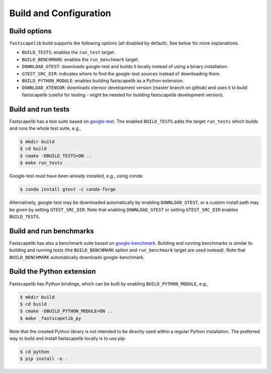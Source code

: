 .. _build_options:

Build and Configuration
=======================

Build options
-------------

``fastscapelib`` build supports the following options (all disabled by
default). See below for more explanations.

- ``BUILD_TESTS``: enables the ``run_test`` target.
- ``BUILD_BENCHMARK``: enables the ``run_benchmark`` target.
- ``DOWNLOAD_GTEST``: downloads google-test and builds it locally
  instead of using a binary installation.
- ``GTEST_SRC_DIR``: indicates where to find the google-test sources
  instead of downloading them.
- ``BUILD_PYTHON_MODULE``: enables building fastscapelib as a Python
  extension.
- ``DOWNLOAD_XTENSOR``: downloads xtensor development version (master
  branch on github) and uses it to build fastscapelib (useful for
  testing - might be needed for building fastscapelib development
  version).

Build and run tests
-------------------

Fastscapelib has a test suite based on google-test_. The enabled
``BUILD_TESTS`` adds the target ``run_tests`` which builds and runs
the whole test suite, e.g.,

.. code::

   $ mkdir build
   $ cd build
   $ cmake -DBUILD_TESTS=ON ..
   $ make run_tests

Google-test must have been already installed, e.g., using conda:

.. code::

  $ conda install gtest -c conda-forge

Alternatively, google-test may be downloaded automatically by enabling
``DOWNLOAD_GTEST``, or a custom install path may be given by setting
``GTEST_SRC_DIR``. Note that enabling ``DOWNLOAD_GTEST`` or setting
``GTEST_SRC_DIR`` enables ``BUILD_TESTS``.

.. _google-test: https://github.com/google/googletest

Build and run benchmarks
------------------------

Fastscapelib has also a benchmark suite based on
google-benchmark_. Building and running benchmarks is similar to
building and running tests (the ``BUILD_BENCHMARK`` option and
``run_benchmark`` target are used instead). Note that
``BUILD_BENCHMARK`` automatically downloads google-benchmark.

.. _google-benchmark: https://github.com/google/benchmark

Build the Python extension
--------------------------

Fastscapelib has Python bindings, which can be built by enabling
``BUILD_PYTHON_MODULE``, e.g.,

.. code::

   $ mkdir build
   $ cd build
   $ cmake -DBUILD_PYTHON_MODULE=ON ..
   $ make _fastscapelib_py

Note that the created Python library is not intended to be directly
used within a regular Python installation. The preferred way to build
and install fastscapelib locally is to use pip:

.. code::

   $ cd python
   $ pip install -e .
